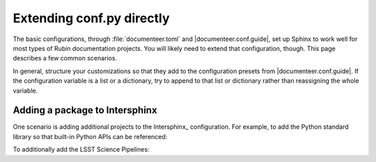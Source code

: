 ##########################
Extending conf.py directly
##########################

The basic configurations, through :file:`documenteer.toml` and |documenteer.conf.guide|, set up Sphinx to work well for most types of Rubin documentation projects.
You will likely need to extend that configuration, though.
This page describes a few common scenarios.

In general, structure your customizations so that they add to the configuration presets from |documenteer.conf.guide|.
If the configuration variable is a list or a dictionary, try to append to that list or dictionary rather than reassigning the whole variable.

Adding a package to Intersphinx
-------------------------------

One scenario is adding additional projects to the Intersphinx_ configuration.
For example, to add the Python standard library so that built-in Python APIs can be referenced:

.. code-block:: python
   :caption: conf.py

   from documenteer.conf.guide import *

   intersphinx_mapping["python"] = ("https://docs.python.org/3", None)

To additionally add the LSST Science Pipelines:

.. code-block:: python
   :caption: conf.py

   from documenteer.conf.guide import *

   intersphinx_mapping["python"] = ("https://pipelines.lsst.io", None)
